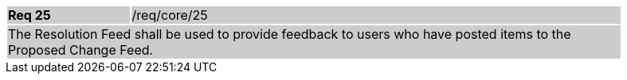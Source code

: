[width="90%",cols="20%,80%"]
|===
|*Req 25* {set:cellbgcolor:#CACCCE}|/req/core/25
2+|The Resolution Feed shall be used to provide feedback to users who have posted items to the Proposed Change Feed.
|===
